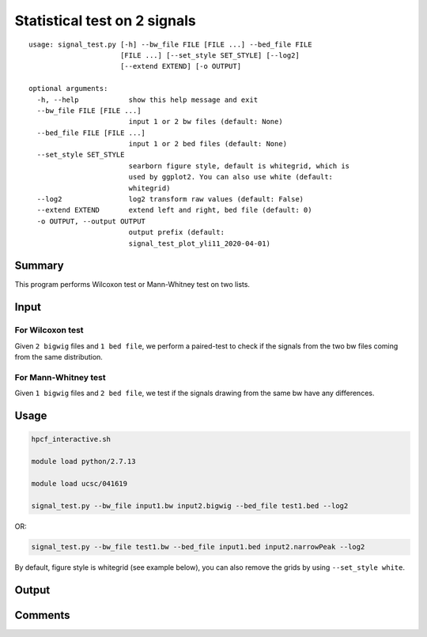 Statistical test on 2 signals
===================================

::

	usage: signal_test.py [-h] --bw_file FILE [FILE ...] --bed_file FILE
	                      [FILE ...] [--set_style SET_STYLE] [--log2]
	                      [--extend EXTEND] [-o OUTPUT]

	optional arguments:
	  -h, --help            show this help message and exit
	  --bw_file FILE [FILE ...]
	                        input 1 or 2 bw files (default: None)
	  --bed_file FILE [FILE ...]
	                        input 1 or 2 bed files (default: None)
	  --set_style SET_STYLE
	                        searborn figure style, default is whitegrid, which is
	                        used by ggplot2. You can also use white (default:
	                        whitegrid)
	  --log2                log2 transform raw values (default: False)
	  --extend EXTEND       extend left and right, bed file (default: 0)
	  -o OUTPUT, --output OUTPUT
	                        output prefix (default:
	                        signal_test_plot_yli11_2020-04-01)
Summary
^^^^^^^

This program performs Wilcoxon test or Mann-Whitney test on two lists.

Input
^^^^^

For Wilcoxon test
-----------------

Given ``2 bigwig`` files and ``1 bed file``, we perform a paired-test to check if the signals from the two bw files coming from the same distribution.


For Mann-Whitney test
-----------------

Given ``1 bigwig`` files and ``2 bed file``, we test if the signals drawing from the same bw have any differences.

Usage
^^^^^


.. code:: bash

	hpcf_interactive.sh

	module load python/2.7.13

	module load ucsc/041619

	signal_test.py --bw_file input1.bw input2.bigwig --bed_file test1.bed --log2

OR:

.. code:: bash

	signal_test.py --bw_file test1.bw --bed_file input1.bed input2.narrowPeak --log2

By default, figure style is whitegrid (see example below), you can also remove the grids by using ``--set_style white``.

Output
^^^^^^


.. image:: ../../images/signal_test.PNG
	:align: center

Comments
^^^^^^^^

.. disqus::
    :disqus_identifier: NGS_pipelines

